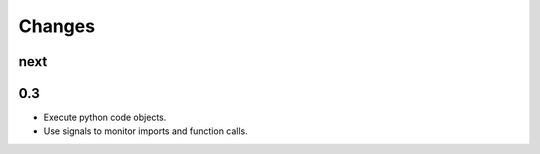 Changes
=======

next
----

0.3
---

- Execute python code objects.
- Use signals to monitor imports and function calls.

